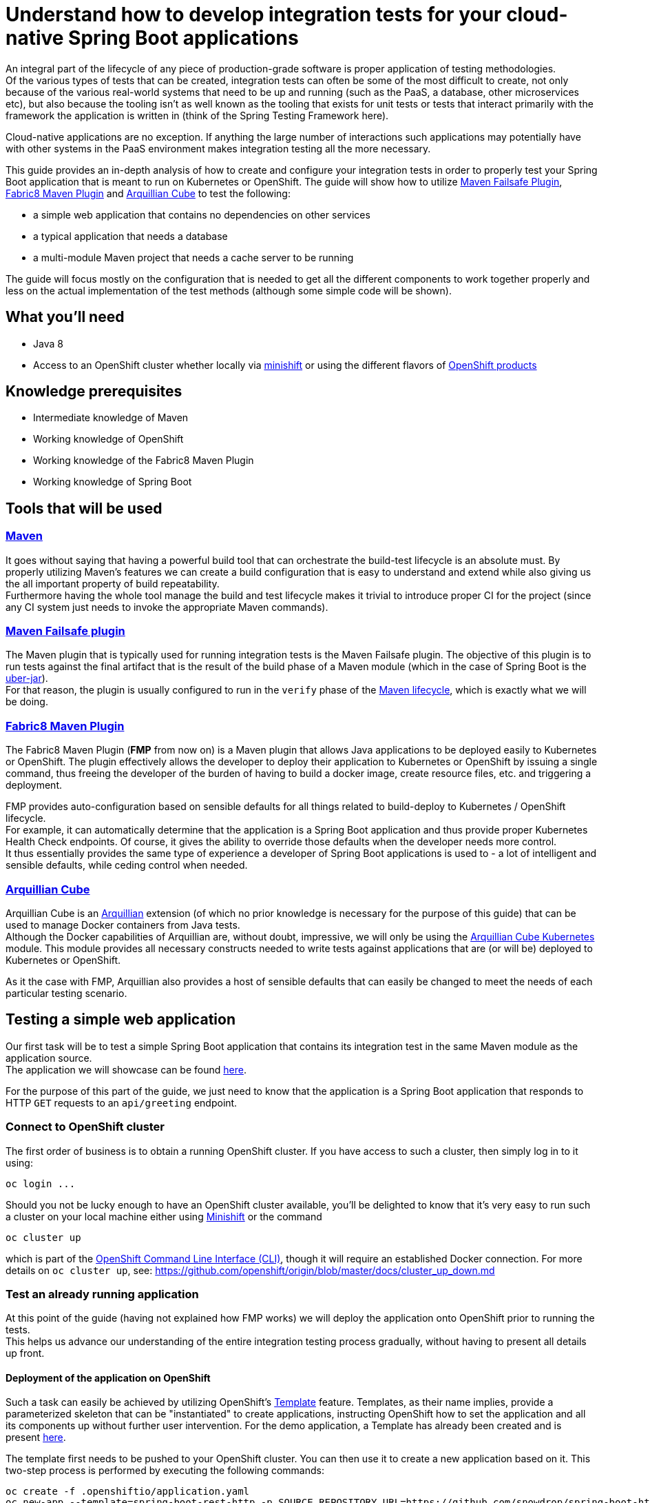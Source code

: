 :page-layout: default
:page-title: integration-testing
:page-permalink: /guides/integration-testing

= Understand how to develop integration tests for your cloud-native Spring Boot applications

An integral part of the lifecycle of any piece of production-grade software is proper application of testing methodologies. +
Of the various types of tests that can be created, integration tests can often be some of the most difficult to create,
not only because of the various real-world systems that need to be up and running (such as the PaaS, a database, other microservices etc), but also because
the tooling isn't as well known as the tooling that exists for unit tests or tests that interact primarily with the framework the application is written in
(think of the Spring Testing Framework here).

Cloud-native applications are no exception. If anything the large number of interactions such applications may
potentially have with other systems in the PaaS environment makes integration testing all the more necessary.

This guide provides an in-depth analysis of how to create and configure your integration tests in order to properly test your
Spring Boot application that is meant to run on Kubernetes or OpenShift.
The guide will show how to utilize https://maven.apache.org/surefire/maven-failsafe-plugin/[Maven Failsafe Plugin], https://maven.fabric8.io/[Fabric8 Maven Plugin] and http://arquillian.org/arquillian-cube/[Arquillian Cube] to
test the following:

* a simple web application that contains no dependencies on other services
* a typical application that needs a database
* a multi-module Maven project that needs a cache server to be running

The guide will focus mostly on the configuration that is needed to get all the different components to work together properly
and less on the actual implementation of the test methods (although some simple code will be shown).

== What you'll need

* Java 8
* Access to an OpenShift cluster whether locally via https://www.openshift.org/minishift/[minishift] or using the different
  flavors of https://www.openshift.com/products[OpenShift products]

== Knowledge prerequisites

* Intermediate knowledge of Maven
* Working knowledge of OpenShift
* Working knowledge of the Fabric8 Maven Plugin
* Working knowledge of Spring Boot

== Tools that will be used

=== link:https://maven.apache.org/[Maven]

It goes without saying that having a powerful build tool that can orchestrate the build-test lifecycle is an absolute must.
  By properly utilizing Maven's features we can create a build configuration that is easy to understand and extend while also giving us the all important property of build repeatability. +
Furthermore having the whole tool manage the build and test lifecycle makes it trivial to introduce proper CI for the project (since any CI system just needs to invoke the appropriate Maven commands).

=== link:https://maven.apache.org/surefire/maven-failsafe-plugin/index.html[Maven Failsafe plugin]

The Maven plugin that is typically used for running integration tests is the Maven Failsafe plugin.
The objective of this plugin is to run tests against the final artifact that is the result of the build phase of a Maven module (which in the case of Spring Boot is the link:https://docs.spring.io/spring-boot/docs/current/reference/html/executable-jar.html[uber-jar]). +
For that reason, the plugin is usually configured to run in the `verify` phase of the link:https://maven.apache.org/guides/introduction/introduction-to-the-lifecycle.html#Lifecycle_Reference[Maven lifecycle], which is exactly what we will be doing.

=== link:https://maven.fabric8.io[Fabric8 Maven Plugin]

The Fabric8 Maven Plugin (*FMP* from now on) is a Maven plugin that allows Java applications to be deployed easily to Kubernetes or OpenShift.
The plugin effectively allows the developer to deploy their application to Kubernetes or OpenShift by issuing a single command, thus freeing the developer of the burden
of having to build a docker image, create resource files, etc. and triggering a deployment.

FMP provides auto-configuration based on sensible defaults for all things related to build-deploy to Kubernetes / OpenShift lifecycle. +
For example, it can automatically determine that the application is a Spring Boot application and thus provide proper Kubernetes Health Check endpoints.
Of course, it gives the ability to override those defaults when the developer needs more control. +
It thus essentially provides the same type of experience a developer of Spring Boot applications is used to - a lot of intelligent and sensible defaults, while ceding control when needed.

=== link:http://arquillian.org/arquillian-cube/[Arquillian Cube]

Arquillian Cube is an link:http://arquillian.org/[Arquillian] extension (of which no prior knowledge is necessary for the purpose of this guide) that can be used to manage Docker containers from Java tests. +
Although the Docker capabilities of Arquillian are, without doubt, impressive, we will only be using the link:http://arquillian.org/arquillian-cube/#_kubernetes[Arquillian Cube Kubernetes] module.
This module provides all necessary constructs needed to write tests against applications that are (or will be) deployed to Kubernetes or OpenShift.

As it the case with FMP, Arquillian also provides a host of sensible defaults that can easily be changed to meet the needs of each particular testing scenario.

== Testing a simple web application

Our first task will be to test a simple Spring Boot application that contains its integration test in the same Maven module as the application source. +
The application we will showcase can be found link:https://github.com/snowdrop/spring-boot-http-booster[here].

For the purpose of this part of the guide, we just need to know that the application is a Spring Boot application that responds to HTTP `GET` requests to an `api/greeting` endpoint.

=== Connect to OpenShift cluster

The first order of business is to obtain a running OpenShift cluster. If you have access to such a cluster, then simply log in to it
using:

[source,bash]
----
oc login ...
----

Should you not be lucky enough to have an OpenShift cluster available, you'll be delighted to know that it's very easy to run such a cluster on your local machine either using link:https://docs.openshift.org/latest/minishift/getting-started/installing.html[Minishift]
or the command

[source,bash]
----
oc cluster up
----

which is part of the link:https://docs.openshift.org/latest/cli_reference/index.html[OpenShift Command Line Interface (CLI)], though it will require an established Docker connection. For more details on `oc cluster up`, see: https://github.com/openshift/origin/blob/master/docs/cluster_up_down.md 

=== Test an already running application

At this point of the guide (having not explained how FMP works) we will deploy the application onto OpenShift prior to running the tests. +
This helps us advance our understanding of the entire integration testing process gradually, without having to present all details up front.


==== Deployment of the application on OpenShift

Such a task can easily be achieved by utilizing OpenShift's https://docs.openshift.org/latest/architecture/core_concepts/templates.html[Template] feature. Templates, as their name implies, provide a parameterized skeleton that can be "instantiated" to create applications, instructing OpenShift how to set the application and all its components up without further user intervention.
For the demo application, a Template has already been created and is present link:https://raw.githubusercontent.com/snowdrop/spring-boot-http-booster/master/.openshiftio/application.yaml[here].

The template first needs to be pushed to your OpenShift cluster. You can then use it to create a new application based on it. This two-step process is performed by executing the following commands:

[source,bash]
----
oc create -f .openshiftio/application.yaml
oc new-app --template=spring-boot-rest-http -p SOURCE_REPOSITORY_URL=https://github.com/snowdrop/spring-boot-http-booster.git -p SOURCE_REPOSITORY_REF=master
----

Without going into all the details of the template, it suffices to mention that the Template contains all the OpenShift Resources that are necessary to deploy the application, i.e. a `Service`, a `Deployment`, a `Route` etc.

After the application has been deployed, it will have a link:https://docs.openshift.org/latest/architecture/networking/routes.html[Route] named `spring-boot-rest-http`. +
*Route* is the OpenShift construct that allows application running inside the cluster to be accessed using a URL from outside the cluster and therefore is the perfect touch point
for our integration tests to interact with the application.

[NOTE]
====
In case where tests are meant to run inside an OpenShift cluster, no `Route` is necessary since the application under test can be reached using its service name.
However we use a `Route` here since it doesn't limit us to running tests inside a cluster, meaning that the tests can run locally or in any CI environment.
====

===== Note on OpenShift Deployment

Although we won't go into details about how the application actually gets deployed to OpenShift when the command above are invoked, we will however provide a high-level overview of the process.

Essentially OpenShift uses a process called S2I (Source to Image) that checks out the application code from Github, recognizes the application as a Java Maven application,
uses Maven to build the project's artifact (the Spring Boot uber-jar), creates a Docker image inside OpenShift's registry
and finally uses it to deploy the application (more details can be found link:https://docs.openshift.org/latest/using_images/s2i_images/java.html[here])

For this approach to work, Maven needs to be configured to produce a Spring Boot uber-jar (in the same way as is needed to run the application locally).
The relevant Maven configuration is the typical Spring Boot uber-jar configuration like so:

[source,xml]
----
      <plugin>
        <groupId>org.springframework.boot</groupId>
        <artifactId>spring-boot-maven-plugin</artifactId>
        <configuration/>
        <executions>
          <execution>
            <goals>
              <goal>repackage</goal>
            </goals>
          </execution>
        </executions>
      </plugin>
----

Just as a reminder we note here that this configured results in the production of two jar files when the Maven `package` phase is executed. OpenShift is able to correctly use the uber-jar
since the `spring-boot-maven-plugin` takes care to change the suffix of the non uber-jar.

==== Maven Dependencies Configuration

The first order of business is to add Arquillian to the dependencies of the project. The best way to do that is to import the Arquillian BOM to Maven's
`dependencyManagement` section like so:

[source,xml]
----
  <dependencyManagement>
    <dependencies>
      <dependency>
        <groupId>org.jboss.arquillian</groupId>
        <artifactId>arquillian-bom</artifactId>
        <version>1.4.0.Final</version>
        <type>pom</type>
        <scope>import</scope>
      </dependency>
    </dependencies>
  </dependencyManagement>
----

Adding the appropriate dependencies then becomes a matter of adding the following configuration:

[source,xml]
----
  <dependencies>
    <dependency>
      <groupId>org.jboss.arquillian.junit</groupId>
      <artifactId>arquillian-junit-standalone</artifactId>
      <scope>test</scope>
    </dependency>
    <dependency>
      <groupId>org.arquillian.cube</groupId>
      <artifactId>arquillian-cube-openshift</artifactId>
      <scope>test</scope>
      <exclusions>
        <exclusion>
          <groupId>io.undertow</groupId>
          <artifactId>undertow-core</artifactId>
        </exclusion>
      </exclusions>
    </dependency
   <dependencies>
----

The dependencies above provide add the minimum number of arquillian dependencies needed to interact with the application when it's deployed on OpenShift.

==== Maven failsafe plugin configuration

Making sure that the integration tests only run in a proper environment is very important. We don't want developers inadvertently launching the integration tests
by accident only to have them fail because there is no OpenShift cluster available and thus creating the false impression that the build is broken.

For that reason we introduce a Maven profile named `openshift-it` which will contain the failsafe plugin configuration needed to run the tests. +
This means that the integration tests will only run when the profile is activated using `-Popenshift-it` as an argument to Maven's command-line invocation.

The profiles section of `pom.xml` will now be:

[source, xml]
----
  <profiles>
    <profile>
      <id>openshift-it</id>  #<1>
      <build>
        <plugins>
          <plugin>
            <groupId>org.apache.maven.plugins</groupId>
            <artifactId>maven-failsafe-plugin</artifactId> #<2>
            <version>2.20</version>
            <configuration>
              <systemPropertyVariables>
                <app.name>${project.artifactId}</app.name> #<3>
              </systemPropertyVariables>
            </configuration>
            <executions>
              <execution>
                <goals>
                  <goal>integration-test</goal>
                  <goal>verify</goal>           #<4>
                </goals>
              </execution>
            </executions>
          </plugin>
        </plugins>
      </build>
    </profile>
  <profiles>
----

<1> The `openshift-it` profile is declared

<2> The failsafe plugin is made part of the project's build when the `openshift-it` profile is enabled

<3> We add a system property named `app.name` that will be available to any piece of code running as part of the failsafe plugin's lifecycle. +
The value of this property is set to the project's `artifactId` as defined in its POM file and will be used later in the test code to allow Arquillian to access the application. +
For that reason it is crucial that the value of the `app.name` property matches exactly the name of the `Route` used for the application under test.

<4> We configure two goals for the failsafe plugin, the `integration-test` and `verify` goals. By configuring these goals, the maven surefile plugin will automatically
participate in the corresponding Maven default lifecycle phases. See link:https://maven.apache.org/surefire/maven-failsafe-plugin/plugin-info.html[this] part of the failsafe documentation for more details.

The `integration-test` goal is responsible for actually running the integration tests while `verify` is used in order to make sure that all tests passed (and fail the build if they don't).

[NOTE]
====
It's also worth noting that we haven't specified which tests are considered integration tests. Omitting such link:https://maven.apache.org/surefire/maven-failsafe-plugin/examples/inclusion-exclusion.html[configuration]
means that we are relying on failsafe's default behavior, which is to include all tests that satisfy any of the following patterns:

* `"**/IT*.java"`
* `"**/*IT.java"`
* `"**/*ITCase.java"`
====

==== Arquillian Configuration

Next comes adding the Arquillian configuration file which will configure Arquillian to interact with the OpenShift environment in the desired way.

.src/test/resources/arquillian.xml
----
<arquillian xmlns:xsi="http://www.w3.org/2001/XMLSchema-instance"
            xmlns="http://jboss.org/schema/arquillian"
            xsi:schemaLocation="http://jboss.org/schema/arquillian http://jboss.org/schema/arquillian/arquillian_1_0.xsd">

  <extension qualifier="openshift">
    <property name="namespace.use.current">true</property>
    <property name="env.init.enabled">false</property>
    <property name="enableImageStreamDetection">false</property>
    <property name="namespace.cleanup.enabled">false</property>
  </extension>

</arquillian>
----

The meaning of each bit of the aforementioned  configuration is the following:

* The `openshift` qualifier is needed to tell Arquillian to enable it's OpenShift features
* Setting `namespace.use.current` to `true` means that Arquillian will use the current OpenShift project (as is returned for example by `oc project -q`) instead of creating a testing one
* Setting `env.init.enabled` to `false` ensures that no OpenShift resources will be created by the test (since we expect everything to already be deployed before the test runs)
* Having `enableImageStreamDetection` set to `false` ensures that Arquillian will not perform any search for link:https://docs.openshift.com/container-platform/3.9/dev_guide/managing_images.html[ImageStream] resources on the classpath
* By setting `namespace.cleanup.enabled` to `false` we ensure that Arquillian will not tear down the application when the tests are done

The full extent of the configuration available can be seen link:http://arquillian.org/arquillian-cube/#_kubernetes_configuration_parameters[here] and link:http://arquillian.org/arquillian-cube/#_openshift_configuration_parameters[here]

==== Test code

With the necessary configuration performed and out of our way, we can now turn our attention to writing the actual test code. We will post the test code and then proceed to explain the important parts

[source, java]
----

@RunWith(Arquillian.class) #<1>
public class OpenShiftIT {  #<2>

    @AwaitRoute(path = "/health") #<3>
    @RouteURL("${app.name}")
    private URL baseURL;

    @Test
    public void simplestTest() {   #<4>
        given()
          .baseUri(baseURL + "api/greeting")
          .get()
          .then()
          .statusCode(200);
    }
}
----

<1> We use the `Arquillian` JUnit Runner to give Arquillian control over the lifecycle of the test

<2> The name of the class ends with `IT`, thus indicating to the failsafe plugin that it's an integration test

<3> We are instructing Arquillian to wait (which is the purpose of `AwaitRoute`) until a `Route` named `spring-boot-rest-http` (which is the value we configured for the `app.name` property in `arquillian.xml`)
becomes available. Moreover Arquillian will use the `health` endpoint of said `Route`, waiting until getting an HTTP 200 response. +
It should be noted that this works because the application includes a `/health` endpoint due to the fact that it includes the Spring Boot Actuator. +
When the application becomes available, Arquillian will set the value of `baseURL` to the URL that is used to access the application from outside the cluster.

<4> In this case the test is extremely simple, only testing that the `api/greeting` endpoint responds with HTTP 200

[NOTE]
====
The HTTP interactions are performed and results verified using the excellent link:http://rest-assured.io/[RestAssured] library
====

==== Test execution

The integration test can now be executed from maven like so:

[source,bash]

----
mvn clean verify -Popenshift-it
----

It should be noted that Arquillian's configuration can be overridden on the command line. For example if we needed to tear down the application after the tests execute,
we could use the following command:

[source,bash]

----
mvn clean verify -Popenshift-it -Dnamespace.cleanup.enabled=true
----

==== Note on failsafe classpath and interaction with Spring Boot applications

The test code shown above does not use the source code of the project in any way. +
If that source were to be used in the test code for example to reuse some domain model then test would fail.

The failure would occur as a result of the combination of how the failsafe plugin sets up the classpath for the tests and how
Spring Boot lays out the source classes inside the uber jar. Essentially the failsafe plugin places the uber-jar on the classpath and is unable to locate any of the source
files inside the uber-jar because Spring Boot places them in a custom location (see link:https://github.com/spring-projects/spring-boot/issues/6254#issuecomment-229599865[this] for all the details).

The solution in such cases is to make the failsafe plugin use the non uber-jar which contains the application classes in there standard locations. +
The failsafe configuration that would be used would then be:

[source, xml]
----
  <profiles>
    <profile>
      <id>openshift-it</id>
      <build>
        <plugins>
          <plugin>
            <groupId>org.apache.maven.plugins</groupId>
            <artifactId>maven-failsafe-plugin</artifactId>
            <version>2.20</version>
            <configuration>
              <systemPropertyVariables>
                <app.name>${project.artifactId}</app.name>
              </systemPropertyVariables>
            </configuration>
            <classesDirectory> #<1>
              ${project.build.directory}/${project.build.finalName}.${project.packaging}.original
            </classesDirectory>
            <executions>
              <execution>
                <goals>
                  <goal>integration-test</goal>
                  <goal>verify</goal>
                </goals>
              </execution>
            </executions>
          </plugin>
        </plugins>
      </build>
    </profile>
  <profiles>
----

<1> Force the failsafe plugin to use the non uber-jar as the classes directory. The value of the property matches the name of the non uber jar produced by the `spring-boot-maven-plugin`

=== Deploy application as part of the integration test process

Up until now we have been operating under the assumption that the tests would be executed against an application that was running before Maven was invoked. +
Although such a scenario is useful in some cases, it would also be great for CI purposes if the application could be deployed to OpenShift from source
as part of the Maven build.

In this section we will describe in depth how we can configure Maven in order to provide the developer with a single command that utilizes features provided by FMP and Arquillian
to launch and test the application.

The end result is that executing a command like

[source,bash]
----
mvn clean verify -Popenshift,openshift-it
----

will handle the entire build-deploy-test lifecycle.

==== Overview

The next steps give a bird's eye view of the parts that come in to play:

* FMP generates OpenShift resources
* Maven compiles the source classes
* The spring-boot-maven-plugin creates an uber-jar containing the output of the previous two processes
* FMP applies an `ImageStream` on OpenShift using the uber-jar as the input to the binary S2I build
* Failsafe uses the uber-jar as part of the classpath it provides the tests with
* Arquillian searches for OpenShift resources on the test classpath.
* The OpenShift resources produced by FMP are found and the application is deployed
* Arquillian initiates the tests once the application has been successfully deployed

==== FMP configuration

First of all we need to make sure that FMP goals are not executed by accident as part of the default lifecycle since they affect the OpenShift cluster's state.
For that reason all of the FMP configuration will reside inside the `openshift` profile, meaning that the profile will need
to be enabled explicitly for any of the FMP goals to be executed.

[NOTE]
====
The reason we introduce a new profile and avoid reusing the `openshift-it` profile is that we might want
to execute FMP's goals independently of the integration testing process
====

For the purposes of this guide, we don't need to perform any specific configuration of FMP, we can just accept the defaults
and configure it (inside the `profiles` section) like so:

[source,xml]
----
    <profile>
      <id>openshift</id>
      <build>
        <plugins>
          <plugin>
            <groupId>io.fabric8</groupId>
            <artifactId>fabric8-maven-plugin</artifactId>
            <executions>
              <execution>
                <id>fmp</id>
                <goals>
                  <goal>resource</goal>
                  <goal>build</goal>
                </goals>
              </execution>
            </executions>
          </plugin>
        </plugins>
      </build>
    </profile>
----

The two FMP goals that we specify are `resource` and `build`.

link:https://maven.fabric8.io/#fabric8:resource[resource] is automatically attached to the `process-resources` phase of the default Maven lifecycle
and it's purpose is to create the OpenShift resources (as files on the file system) that are needed to deploy the application. +
These resources include the `Service`, `DeploymentConfig` and `Route` which are all necessary to make the application available outside the cluster. +

It's worth noting that the produced OpenShift resources are placed inside `target/classes/META-INF/fabric8` and the specific file that will be used later
by Arquillian is `target/classes/META-INF/fabric8/openshift.yml`. +
Having the files under `target/classes` means that when Maven packages the application and creates the final artifact (the Spring Boot uber-jar),
the all too important `META-INF/fabric8/openshift.yml` file will be present inside it.

link:https://maven.fabric8.io/#fabric8:build[build] is automatically attached to the `pre-integration-test` phase of the default Maven lifecycle
and takes care of applying the `BuildConfiguration` and `ImageStream` resources to the cluster that are necessary to deploy the application later on.

[NOTE]
====
A great way to see the plugins that are attached to each lifecycle is by executing the following command
[source,bash]
----
mvn fr.jcgay.maven.plugins:buildplan-maven-plugin:list-phase -Popenshift,openshift-it
----
====


==== How FMP resources are used before the tests are run

Now that we have a firm grasp on how and when FMP creates the necessary OpenShift resources, we will close the loop and describe how these resources are used
in order to launch the application before Arquillian starts the actual tests.

As should be evident from the previous section, by the time Arquillian launches (as part of the `integration-test` phase of the default Maven lifecycle),
FMP has taken care of two things:

* An `ImageStream` has been applied on OpenShift that contains the Docker image built from the application's uber-jar
* A YAML file containing all the OpenShift resources necessary to launch the application has been created at `target/classes/META-INF/fabric8/openshift.yml`

The aforementioned `openshift.yml` file has also been copied to the Spring Boot uber-jar (with the `META-INF` directory structure preserved).
This is important since as was described earlier in the guide, the uber-jar is part of the test classpath created by the failsafe plugin.

When Arquillian is launched, if it has been configured to have `env.init.enabled` set to `true`, it dutifully looks for `META-INF/fabric8/openshift.yml`
inside it's classpath. Once the file is found, it used to deploy the application to OpenShift.

The rest of what Arquillian does is the same as described in the section about testing an already running application.

Just for reference, the Arquillian configuration we use in this case is:

.src/test/resources/arquillian.xml
----
<arquillian xmlns:xsi="http://www.w3.org/2001/XMLSchema-instance"
            xmlns="http://jboss.org/schema/arquillian"
            xsi:schemaLocation="http://jboss.org/schema/arquillian http://jboss.org/schema/arquillian/arquillian_1_0.xsd">

  <extension qualifier="openshift">
    <property name="namespace.use.current">true</property>
    <property name="env.init.enabled">true</property>
    <property name="enableImageStreamDetection">false</property>
  </extension>

</arquillian>
----


== Testing an application that uses a database

In this section we will introduce some extra complexity into the integration testing scenario by using a
link:https://github.com/snowdrop/spring-boot-crud-booster[demo application] that requires a database to be present.

We will show how easy it is for Arquillian to take care of the deployment of a database as well as part of the test setup.

=== Configuring Arquillian to additionally setup the database

As has been noted before, Arquillian offers a ton of flexibility in order to be able to address a host of different
integration testing scenarios. +
In this section we will see just how a very simple configuration change to the configuration we have been using so far,
suffices to get a database running on the OpenShift cluster.

First of all we need to add an OpenShift file that describes the database we want to deploy:

.src/test/resources/database.yml
----
apiVersion: v1
items:
- apiVersion: v1
  kind: ImageStream
  metadata:
    annotations:
      openshift.io/generated-by: OpenShiftNewApp
    creationTimestamp: null
    labels:
      app: my-database
    name: my-database
  spec:
    lookupPolicy:
      local: false
    tags:
    - annotations:
        openshift.io/imported-from: openshift/postgresql-92-centos7
      from:
        kind: DockerImage
        name: openshift/postgresql-92-centos7
      generation: null
      importPolicy: {}
      name: latest
      referencePolicy:
        type: ""
  status:
    dockerImageRepository: ""
- apiVersion: v1
  kind: DeploymentConfig
  metadata:
    annotations:
      openshift.io/generated-by: OpenShiftNewApp
    creationTimestamp: null
    labels:
      app: my-database
    name: my-database
  spec:
    replicas: 1
    selector:
      app: my-database
      deploymentconfig: my-database
    strategy:
      resources: {}
    template:
      metadata:
        annotations:
          openshift.io/generated-by: OpenShiftNewApp
        creationTimestamp: null
        labels:
          app: my-database
          deploymentconfig: my-database
      spec:
        containers:
        - env:
          - name: POSTGRESQL_DATABASE
            value: my_data
          - name: POSTGRESQL_PASSWORD
            value: secret
          - name: POSTGRESQL_USER
            value: luke
          image: openshift/postgresql-92-centos7
          name: my-database
          ports:
          - containerPort: 5432
            protocol: TCP
          resources: {}
          volumeMounts:
          - mountPath: /var/lib/pgsql/data
            name: my-database-volume-1
        volumes:
        - emptyDir: {}
          name: my-database-volume-1
    test: false
    triggers:
    - type: ConfigChange
    - imageChangeParams:
        automatic: true
        containerNames:
        - my-database
        from:
          kind: ImageStreamTag
          name: my-database:latest
      type: ImageChange
  status:
    availableReplicas: 0
    latestVersion: 0
    observedGeneration: 0
    replicas: 0
    unavailableReplicas: 0
    updatedReplicas: 0
- apiVersion: v1
  kind: Service
  metadata:
    annotations:
      openshift.io/generated-by: OpenShiftNewApp
    creationTimestamp: null
    labels:
      app: my-database
    name: my-database
  spec:
    ports:
    - name: 5432-tcp
      port: 5432
      protocol: TCP
      targetPort: 5432
    selector:
      app: my-database
      deploymentconfig: my-database
  status:
    loadBalancer: {}
kind: List
metadata: {}
----

To make arquillian deploy the database as part of the environment creation process, all we need to do is configure the `env.dependencies` property.
The final `arquillian.xml` configuration file looks like:

.src/test/resources/arquillian.xml
----
<arquillian xmlns:xsi="http://www.w3.org/2001/XMLSchema-instance"
            xmlns="http://jboss.org/schema/arquillian"
            xsi:schemaLocation="http://jboss.org/schema/arquillian http://jboss.org/schema/arquillian/arquillian_1_0.xsd">

  <extension qualifier="openshift">
    <property name="namespace.use.current">true</property>
    <property name="env.init.enabled">true</property>
    <property name="enableImageStreamDetection">false</property>
    <property name="namespace.cleanup.enabled">false</property>
    <property name="env.dependencies">file://${basedir}/target/test-classes/database.yml</property> #<1>
  </extension>

</arquillian>
----

<1> The `env.dependencies` is a comma-separated list of URLs to more environment dependencies.

The only tricky thing about the value of `env.dependencies` is that it uses a Maven variable which means that we need to make sure that
test resources have been configured to have the Maven variables substituted. +
That can easily be achieved by adding the following inside the `build` section:

[source,xml]
----
    <testResources>
      <testResource>
        <directory>src/test/resources</directory>
        <filtering>true</filtering>
      </testResource>
    </testResources>
----

See link:https://maven.apache.org/plugins/maven-resources-plugin/examples/filter.html[this] part of the Maven documentation for more details.

=== Running the tests

The command to run the integration tests does not change. It's:

[source,bash]
----
mvn verify -Popenshift,openshift-it
----

== Testing a multi-module maven project that uses a Cache server

TODO
